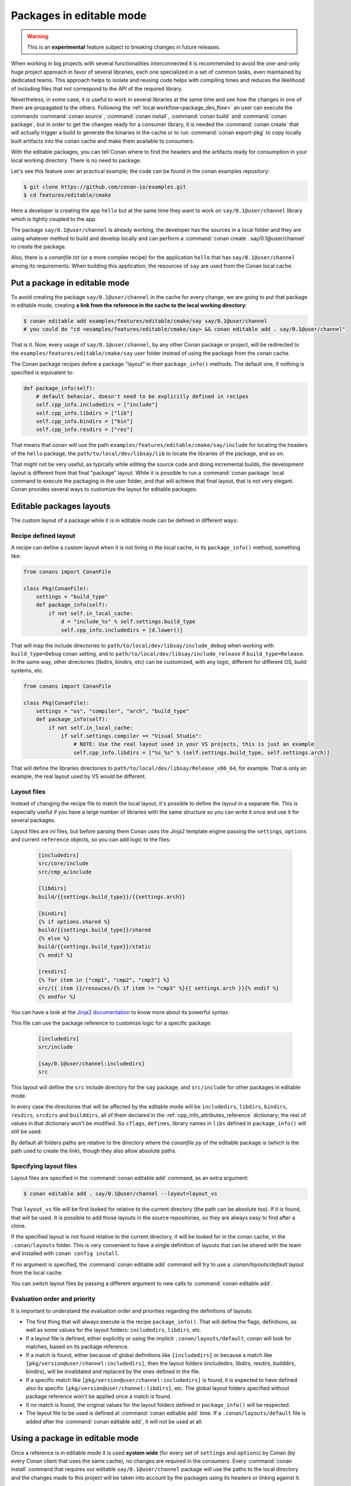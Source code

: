 .. _editable_packages:

Packages in editable mode
=========================

.. warning::

    This is an **experimental** feature subject to breaking changes in future releases.

When working in big projects with several functionalities interconnected it is recommended to avoid
the one-and-only huge project approach in favor of several libraries, each one specialized
in a set of common tasks, even maintained by dedicated teams. This approach helps to isolate
and reusing code helps with compiling times and reduces the likelihood of including files that
not correspond to the API of the required library.

Nevertheless, in some case, it is useful to work in several libraries at the same time and see how
the changes in one of them are propagated to the others. Following the
:ref:`local workflow<package_dev_flow>` an user can execute the commands :command:`conan source`,
:command:`conan install`, :command:`conan build` and :command:`conan package`, but in order to
get the changes ready for a consumer library, it is needed the :command:`conan create` that will
actually trigger a build to generate the binaries in the cache or to run :command:`conan export-pkg`
to copy locally built artifacts into the conan cache and make them available to consumers.

With the editable packages, you can tell Conan where to find the headers and the artifacts ready for
consumption in your local working directory. There is no need to package.

Let's see this feature over an practical example; the code can be found in the conan examples repository:

.. code-block:: bash

    $ git clone https://github.com/conan-io/examples.git
    $ cd features/editable/cmake


Here a developer is creating the app ``hello`` but at the same time they want to work
on ``say/0.1@user/channel`` library which is tightly coupled to the app.

The package ``say/0.1@user/channel`` is already working, the developer has the sources in a
local folder and they are using whatever method to build and develop locally and can perform
a :command:`conan create . say/0.1@user/channel` to create the package.

Also, there is a *conanfile.txt* (or a more complex recipe) for the application ``hello`` that
has ``say/0.1@user/channel`` among its requirements. When building this application, the
resources of ``say`` are used from the Conan local cache.

Put a package in editable mode
------------------------------

To avoid creating the package ``say/0.1@user/channel`` in the cache for every change, we are going
to put that package in editable mode, creating **a link from the reference in the cache to the local
working directory**:

.. code-block:: bash

    $ conan editable add examples/features/editable/cmake/say say/0.1@user/channel
    # you could do "cd <examples/features/editable/cmake/say> && conan editable add . say/0.1@user/channel"


That is it. Now, every usage of ``say/0.1@user/channel``, by any other Conan package or project,
will be redirected to the ``examples/features/editable/cmake/say`` user folder instead of using the package
from the conan cache.

The Conan package recipes define a package "layout" in their ``package_info()`` methods. The default one,
if nothing is specified is equivalent to:

.. code-block:: python

    def package_info(self):
        # default behavior, doesn't need to be explicitly defined in recipes
        self.cpp_info.includedirs = ["include"]
        self.cpp_info.libdirs = ["lib"]
        self.cpp_info.bindirs = ["bin"]
        self.cpp_info.resdirs = ["res"]

That means that conan will use the path ``examples/features/editable/cmake/say/include`` for locating the headers of
the ``hello`` package, the ``path/to/local/dev/libsay/lib`` to locate the libraries of the package, and so on.

That might not be very useful, as typically while editing the source code and doing incremental builds, the
development layout is different from that final "package" layout. While it is possible to run a
:command:`conan package` local command to execute the packaging in the user folder, and that will achieve that
final layout, that is not very elegant. Conan provides several ways to customize the layout for editable packages.

Editable packages layouts
-------------------------

The custom layout of a package while it is in editable mode can be defined in different ways:

Recipe defined layout
++++++++++++++++++++++

A recipe can define a custom layout when it is not living in the local cache, in its ``package_info()`` method,
something like:

.. code-block:: python

    from conans import ConanFile

    class Pkg(ConanFile):
        settings = "build_type"
        def package_info(self):
            if not self.in_local_cache:
                d = "include_%s" % self.settings.build_type
                self.cpp_info.includedirs = [d.lower()]

That will map the include directories to ``path/to/local/dev/libsay/include_debug`` when working with ``build_type=Debug``
conan setting, and to ``path/to/local/dev/libsay/include_release`` if ``build_type=Release``. In the same way, other
directories (libdirs, bindirs, etc) can be customized, with any logic, different for different OS, build systems, etc.

.. code-block:: python

    from conans import ConanFile

    class Pkg(ConanFile):
        settings = "os", "compiler", "arch", "build_type"
        def package_info(self):
            if not self.in_local_cache:
                if self.settings.compiler == "Visual Studio":
                    # NOTE: Use the real layout used in your VS projects, this is just an example
                    self.cpp_info.libdirs = ["%s_%s" % (self.settings.build_type, self.settings.arch)]

That will define the libraries directories to ``path/to/local/dev/libsay/Release_x86_64``, for example.
That is only an example, the real layout used by VS would be different.

Layout files
+++++++++++++

Instead of changing the recipe file to match the local layout, it's possible to define the
layout in a separate file. This is especially useful if you have a large number of libraries
with the same structure so you can write it once and use it for several packages.

Layout files are *ini* files, but before parsing them Conan uses the Jinja2 template
engine passing the ``settings``, ``options`` and current ``reference`` objects, so you
can add logic to the files:

   .. code-block:: ini

       [includedirs]
       src/core/include
       src/cmp_a/include

       [libdirs]
       build/{{settings.build_type}}/{{settings.arch}}

       [bindirs]
       {% if options.shared %}
       build/{{settings.build_type}}/shared
       {% else %}
       build/{{settings.build_type}}/static
       {% endif %}

       [resdirs]
       {% for item in ["cmp1", "cmp2", "cmp3"] %}
       src/{{ item }}/resouces/{% if item != "cmp3" %}{{ settings.arch }}{% endif %}
       {% endfor %}

You can have a look at the `Jinja2 documentation <https://palletsprojects.com/p/jinja/>`_ to know more
about its powerful syntax.


This file can use the package reference to customize logic for a specific package:

   .. code-block:: ini

       [includedirs]
       src/include

       [say/0.1@user/channel:includedirs]
       src

This layout will define the ``src`` include directory for the ``say`` package, and
``src/include`` for other packages in editable mode.

In every case the directories that will be affected by the editable mode will be ``includedirs``,
``libdirs``, ``bindirs``, ``resdirs``, ``srcdirs`` and ``builddirs``, all of them declared in the
:ref:`cpp_info_attributes_reference` dictionary; the rest of values in that dictionary won't
be modified. So ``cflags``, ``defines``, library names in ``libs`` defined in ``package_info()``
will still be used.

By default all folders paths are relative to the directory where the *conanfile.py*
of the editable package is (which is the path used to create the link), though they also allow absolute
paths.

Specifying layout files
+++++++++++++++++++++++

Layout files are specified in the :command:`conan editable add` command, as an extra argument:

.. code-block:: bash

    $ conan editable add . say/0.1@user/channel --layout=layout_vs

That ``layout_vs`` file will be first looked for relative to the current directory (the
path can be absolute too). If it is found, that will be used. It is possible to add those
layouts in the source repositories, so they are always easy to find after a clone.

If the specified layout is not found relative to the current directory, it will be looked
for in the conan cache, in the ``.conan/layouts`` folder. This is very convenient to have
a single definition of layouts that can be shared with the team and installed with
``conan config install``.

If no argument is specified, the :command:`conan editable add` command will try to use a `.conan/layouts/default`
layout from the local cache.

You can switch layout files by passing a different argument to new calls to :command:`conan editable add`.

Evaluation order and priority
+++++++++++++++++++++++++++++

It is important to understand the evaluation order and priorities regarding the definitions of layouts:

- The first thing that will always execute is the recipe ``package_info()``. That will define
  the flags, definitions, as well as some values for the layout folders: ``includedirs``, ``libdirs``, etc.
- If a layout file is defined, either explicitly or using the implicit ``.conan/layouts/default``,
  conan will look for matches, based on its package reference.
- If a match is found, either because of global definitions like ``[includedirs]``
  or because a match like ``[pkg/version@user/channel:includedirs]``, then the layout folders
  (includedirs, libdirs, resdirs, builddirs, bindirs), will be invalidated and replaced by the ones
  defined in the file.
- If a specific match like ``[pkg/version@user/channel:includedirs]`` is found, it is expected to
  have defined also its specific ``[pkg/version@user/channel:libdirs]``, etc. The global layout
  folders specified without package reference won't be applied once a match is found.
- It no match is found, the original values for the layout folders defined in ``package_info()`` will
  be respected.
- The layout file to be used is defined at :command:`conan editable add` time. If a ``.conan/layouts/default`` file
  is added after the :command:`conan editable add`, it will not be used at all.


Using a package in editable mode
--------------------------------

Once a reference is in editable mode it is used **system wide** (for every set of ``settings`` and
``options``) by Conan (by every Conan client that uses the same cache), no changes are
required in the consumers. Every :command:`conan install` command that requires our editable
``say/0.1@user/channel`` package will use the paths to the local directory and the changes
made to this project will be taken into account by the packages using its headers or linking
against it.

To summarize, consumption of packages in editable mode is transparent to their consumers.
To try that it is working, the following flow should work:

- Get sources of ``say/0.1@user/channel``: :command:`git/svn clone... && cd folder`
- Put package in editable mode: :command:`conan editable add . say/0.1@user/channel --layout=layout_gcc`
- Work with it and build using any tool. Check that your local layout is reflected in the layout
  file *layout_gcc* specified in the previous step.
- Go to the consumer project: ``hello``
- Build it using any local flow: :command:`conan install` and build
- Go back to ``say/0.1@user/channel`` source folder, do some changes, and just build. No Conan commands necessary
- Go to the consumer project: ``hello`` and rebuild. It should get the changes from the ``say`` library.

In that way, it is possible to be developing both the ``say`` library and the ``hello`` application, at the same
time, without any Conan command.

.. note::

    When a package is in editable mode, most of the commands will not work. It is not possible to :command:`conan upload`,
    :command:`conan export` or :command:`conan create` when a package is in editable mode.

Revert the editable mode
------------------------

In order to revert the editable mode just remove the link using:

.. code-block:: bash

    $ conan editable remove say/0.1@user/channel

It will remove the link (the local directory won't be affected) and all the packages consuming this
requirement will get it from the cache again.

.. warning::

   Packages that are built consuming an editable package in its graph upstreams can generate binaries
   and packages incompatible with the released version of the editable package. Avoid uploading
   these packages without re-creating them with the in-cache version of all the libraries.
